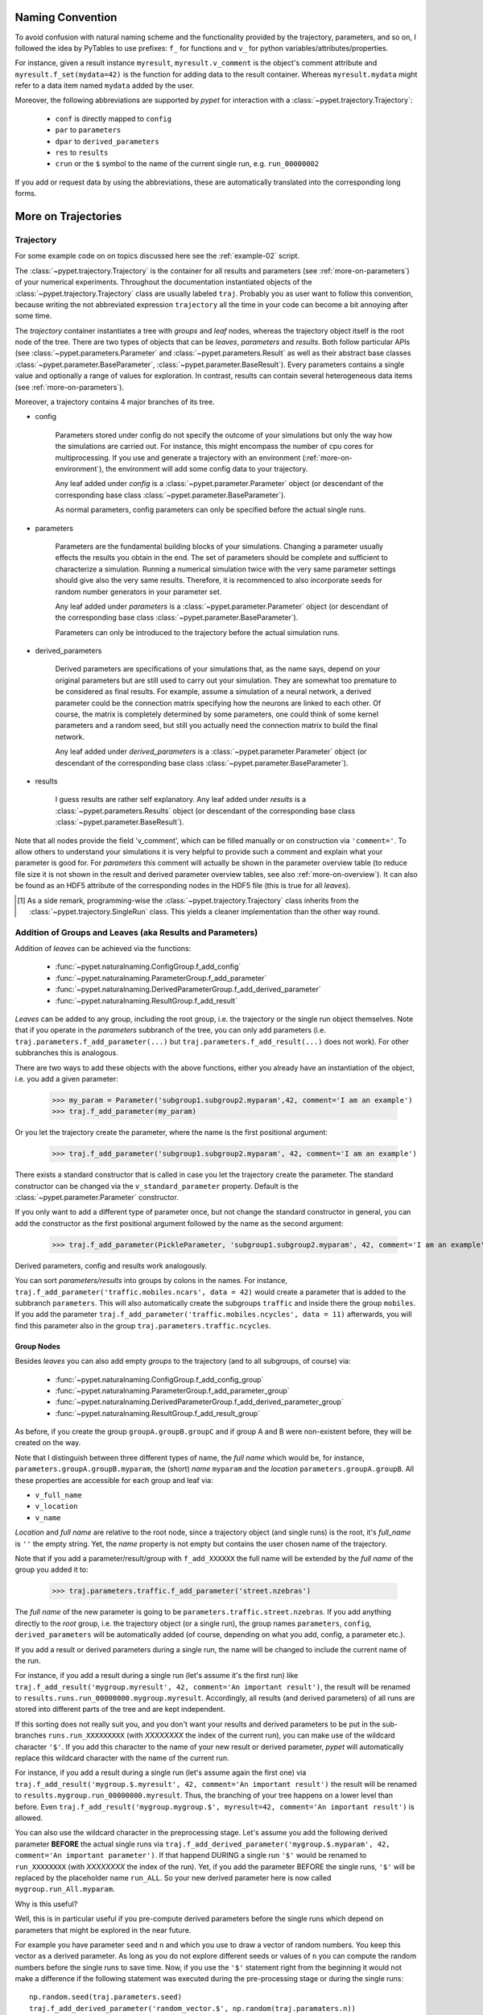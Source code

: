 
====================
Naming Convention
====================

To avoid confusion with natural naming scheme and the functionality provided by the trajectory,
parameters, and so on, I followed the idea by PyTables to use prefixes:
``f_`` for functions and ``v_`` for python variables/attributes/properties.

For instance, given a result instance ``myresult``, ``myresult.v_comment`` is the object's
comment attribute and
``myresult.f_set(mydata=42)`` is the function for adding data to the result container.
Whereas ``myresult.mydata`` might refer to a data item named ``mydata`` added by the user.

Moreover, the following abbreviations are supported by *pypet* for interaction with a
:class:`~pypet.trajectory.Trajectory`:

    * ``conf`` is directly mapped to ``config``
    * ``par`` to ``parameters``
    * ``dpar`` to ``derived_parameters``
    * ``res`` to ``results``
    * ``crun`` or the ``$`` symbol to the name of the
      current single run, e.g. ``run_00000002``

If you add or request data by using the abbreviations, these are automatically
translated into the corresponding long forms.


.. _more-on-trajectories:

======================================
More on Trajectories
======================================

------------------------------------
Trajectory
------------------------------------

For some example code on on topics discussed here
see the :ref:`example-02` script.

The :class:`~pypet.trajectory.Trajectory` is the container for all
results and parameters (see :ref:`more-on-parameters`) of your numerical experiments.
Throughout the documentation instantiated objects of the
:class:`~pypet.trajectory.Trajectory` class are usually labeled ``traj``.
Probably you as user want to follow this convention, because writing the not abbreviated expression
``trajectory`` all the time in your code can become a bit annoying after some time.

The *trajectory* container instantiates a tree with *groups* and *leaf* nodes, whereas
the trajectory object itself is the root node of the tree.
There are two types of objects that can be *leaves*, *parameters* and *results*.
Both follow particular APIs (see :class:`~pypet.parameters.Parameter` and
:class:`~pypet.parameters.Result` as well as their abstract base classes
:class:`~pypet.parameter.BaseParameter`, :class:`~pypet.parameter.BaseResult`).
Every parameters contains a single value and optionally a range of values for exploration.
In contrast, results can contain several heterogeneous data items
(see :ref:`more-on-parameters`).

Moreover, a trajectory contains 4 major branches of its tree.

* config

    Parameters stored under config do not specify the outcome of your simulations but
    only the way how the simulations are carried out. For instance, this might encompass
    the number of cpu cores for multiprocessing. If you use and generate a trajectory
    with an environment (:ref:`more-on-environment`), the environment will add some
    config data to your trajectory.

    Any leaf added under *config*
    is a :class:`~pypet.parameter.Parameter` object (or descendant of the corresponding
    base class :class:`~pypet.parameter.BaseParameter`).

    As normal parameters, config parameters can only be specified before the actual single runs.

* parameters

    Parameters are the fundamental building blocks of your simulations. Changing a parameter
    usually effects the results you obtain in the end. The set of parameters should be
    complete and sufficient to characterize a simulation. Running a numerical simulation
    twice with the very same parameter settings should give also the very same results.
    Therefore, it is recommenced to also incorporate seeds for random number generators in
    your parameter set.

    Any leaf added under *parameters*
    is a :class:`~pypet.parameter.Parameter` object (or descendant of the corresponding
    base class :class:`~pypet.parameter.BaseParameter`).

    Parameters can only be introduced to the trajectory before the actual simulation runs.

* derived_parameters

    Derived parameters are specifications of your simulations that, as the name says, depend
    on your original parameters but are still used to carry out your simulation.
    They are somewhat too premature to be considered as final results.
    For example, assume a simulation of a neural network,
    a derived parameter could be the connection matrix specifying how the neurons are linked
    to each other. Of course, the matrix is completely determined
    by some parameters, one could think of some kernel parameters and a random seed, but still
    you actually need the connection matrix to build the final network.

    Any leaf added under *derived_parameters*
    is a :class:`~pypet.parameter.Parameter` object (or descendant of the corresponding
    base class :class:`~pypet.parameter.BaseParameter`).

* results

    I guess results are rather self explanatory. Any leaf added under *results*
    is a :class:`~pypet.parameters.Results` object (or descendant of the corresponding
    base class :class:`~pypet.parameter.BaseResult`).

Note that all nodes provide the field 'v_comment', which can be filled manually or on
construction via ``'comment='``. To allow others to understand your simulations it is very
helpful to provide such a comment and explain what your parameter is good for. For *parameters*
this comment will actually be shown in the parameter overview table (to reduce file size
it is not shown in the result and derived parameter overview tables, see also
:ref:`more-on-overview`). It can also be found
as an HDF5 attribute of the corresponding nodes in the HDF5 file (this is true for all *leaves*).

.. [#]

    As a side remark, programming-wise the :class:`~pypet.trajectory.Trajectory` class
    inherits from the :class:`~pypet.trajectory.SingleRun` class. This yields a cleaner implementation
    than the other way round.

.. _more-on-adding:

-----------------------------------------------------------
Addition of Groups and Leaves (aka Results and Parameters)
-----------------------------------------------------------

Addition of *leaves* can be achieved via the functions:

    * :func:`~pypet.naturalnaming.ConfigGroup.f_add_config`

    * :func:`~pypet.naturalnaming.ParameterGroup.f_add_parameter`

    * :func:`~pypet.naturalnaming.DerivedParameterGroup.f_add_derived_parameter`

    * :func:`~pypet.naturalnaming.ResultGroup.f_add_result`

*Leaves* can be added to any group, including the root group, i.e. the trajectory or the single
run object themselves. Note that if you operate in the *parameters* subbranch of the tree,
you can only add parameters (i.e. ``traj.parameters.f_add_parameter(...)`` but
``traj.parameters.f_add_result(...)`` does not work). For other subbranches
this is analogous.

There are two ways to add these objects with the above functions,
either you already have an instantiation of the object, i.e. you add a given parameter:

    >>> my_param = Parameter('subgroup1.subgroup2.myparam',42, comment='I am an example')
    >>> traj.f_add_parameter(my_param)

Or you let the trajectory create the parameter, where the name is the first positional argument:

    >>> traj.f_add_parameter('subgroup1.subgroup2.myparam', 42, comment='I am an example')

There exists a standard constructor that is called in case you let the trajectory create the
parameter. The standard constructor can be changed via the ``v_standard_parameter`` property.
Default is the :class:`~pypet.parameter.Parameter` constructor.

If you only want to add a different type of parameter once, but not change the standard
constructor in general, you can add the constructor as
the first positional argument followed by the name as the second argument:

    >>> traj.f_add_parameter(PickleParameter, 'subgroup1.subgroup2.myparam', 42, comment='I am an example')

Derived parameters, config and results work analogously.

You can sort *parameters/results* into groups by colons in the names.
For instance, ``traj.f_add_parameter('traffic.mobiles.ncars', data = 42)`` would create a parameter
that is added to the subbranch ``parameters``. This will also automatically create
the subgroups ``traffic`` and inside there the group ``mobiles``.
If you add the parameter ``traj.f_add_parameter('traffic.mobiles.ncycles', data = 11)`` afterwards,
you will find this parameter also in the group ``traj.parameters.traffic.ncycles``.


^^^^^^^^^^^^^^^^^
Group Nodes
^^^^^^^^^^^^^^^^^


Besides *leaves* you can also add empty *groups* to the trajectory
(and to all subgroups, of course) via:

    * :func:`~pypet.naturalnaming.ConfigGroup.f_add_config_group`

    * :func:`~pypet.naturalnaming.ParameterGroup.f_add_parameter_group`

    * :func:`~pypet.naturalnaming.DerivedParameterGroup.f_add_derived_parameter_group`

    * :func:`~pypet.naturalnaming.ResultGroup.f_add_result_group`

As before, if you create the group ``groupA.groupB.groupC`` and
if group A and B were non-existent before, they will be created on the way.

Note that I distinguish between three different types of name, the *full name* which would be,
for instance, ``parameters.groupA.groupB.myparam``, the (short) *name* ``myparam`` and the
*location* ``parameters.groupA.groupB``. All these properties are accessible for each group and
leaf via:

* ``v_full_name``

* ``v_location``

* ``v_name``

*Location* and *full name* are relative to the root node, since a trajectory object
(and single runs) is the root,
it's *full_name* is ``''`` the empty string. Yet, the *name* property is not empty
but contains the user chosen name of the trajectory.

Note that if you add a parameter/result/group with ``f_add_XXXXXX``
the full name will be extended by the *full name* of the group you added it to:

    >>> traj.parameters.traffic.f_add_parameter('street.nzebras')

The *full name* of the new parameter is going to be ``parameters.traffic.street.nzebras``.
If you add anything directly to the *root* group, i.e. the trajectory object (or a single run),
the group names ``parameters``, ``config``, ``derived_parameters`` will be automatically added (of course,
depending on what you add, config, a parameter etc.).

If you add a result or derived parameters during a single run, the name will be changed to
include the current name of the run.

For instance, if you add a result during a single run (let's assume it's the first run) like
``traj.f_add_result('mygroup.myresult', 42, comment='An important result')``,
the result will be renamed to ``results.runs.run_00000000.mygroup.myresult``.
Accordingly, all results (and derived parameters) of all runs are stored into different
parts of the tree and are kept independent.

If this sorting does not really suit you, and you don't want your results and derived
parameters to be put in the sub-branches ``runs.run_XXXXXXXXX`` (with `XXXXXXXX` the index of the
current run), you can make use of the wildcard character ``'$'``.
If you add this character to the name of your new result or derived parameter, *pypet*
will automatically replace this wildcard character with the name of the current run.

For instance, if you add a result during a single run (let's assume again the first one)
via ``traj.f_add_result('mygroup.$.myresult', 42, comment='An important result')``
the result will be renamed to ``results.mygroup.run_00000000.myresult``.
Thus, the branching of your tree happens on a lower level than before.
Even ``traj.f_add_result('mygroup.mygroup.$', myresult=42, comment='An important result')``
is allowed.

You can also use the wildcard character in the preprocessing stage. Let's assume you add
the following derived parameter **BEFORE** the actual single runs via
``traj.f_add_derived_parameter('mygroup.$.myparam', 42, comment='An important parameter')``.
If that happend DURING a single run ``'$'`` would be renamed to ``run_XXXXXXXX`` (with `XXXXXXXX`
the index of the run). Yet, if you add the parameter BEFORE the single runs,
``'$'`` will be replaced by the placeholder name ``run_ALL``.
So your new derived parameter here is now called ``mygroup.run_All.myparam``.

Why is this useful?

Well, this is in particular useful if you pre-compute derived parameters before the single
runs which depend on parameters that might be explored in the near future.

For example you have parameter ``seed`` and ``n`` and which you use to draw a vector of random numbers.
You keep this vector as a derived parameter. As long as you do not explore different
seeds or values of ``n`` you can compute the random numbers before the single runs
to save time. Now, if you use the ``'$'`` statement right from the beginning it would not make
a difference if the following statement was executed during the pre-processing stage
or during the single runs:

::

    np.random.seed(traj.parameters.seed)
    traj.f_add_derived_parameter('random_vector.$', np.random(traj.paramaters.n))

Accordingly, you have to write less code and post-processing and data analysis can become
much easier.


^^^^^^^^^^^^^^^^^^^^^^^^^^^^^^^^
Generic Addition
^^^^^^^^^^^^^^^^^^^^^^^^^^^^^^^^

You do not have to stick to the given trajectory structure with its four subtrees:
``config``, ``parameters``, ``derived_parameters``, ``results``. If you just want to use a trajectory
as a simple tree container and store groups and leaves wherever you like, you can use the
generic functions :func:`~pypet.naturalnaming.NNGroupNode.f_add_group` and
:func:`~pypet.naturalnaming.NNGroupNode.f_add_leaf`. Note however, that the four subtrees are
reserved. Thus, if you add anything below one of the four, the corresponding
speciality functions from above are called instead of the generic ones.

Note however, if you add any items during a single run, which are not located below
a group called ``run_XXXXXXXX`` (where *run_XXXXXXXXX* is
the name of your current run) these items
are not automatically stored and you need to store them manually before the end of the run
via :func:`~pypet.trajectory.SingleRun.f_store_items`.


^^^^^^^^^^^^^^^^^^^^^^^^
More Ways to Add Data
^^^^^^^^^^^^^^^^^^^^^^^^

Moreover, for each of the adding functions
there exists a shorter abbreviation that spares you typing:

    * :func:`~pypet.naturalnaming.ConfigGroup.f_aconf`

    * :func:`~pypet.naturalnaming.ParameterGroup.f_apar`

    * :func:`~pypet.naturalnaming.DerivedParameterGroup.f_adpar`

    * :func:`~pypet.naturalnaming.ResultGroup.f_ares`

Besides these functions, *pypet* gives you the possibility to add new leaves via generic
attribute setting.

For example, you could also add a parameter (or result) as follows:

    >>> traj.parameters.myparam = Parameter('myparam', 42, comment='I am a useful comment!')

Which creates a novel parameter `myparam` under ``traj.parameters``.
It is important how you choose the name of your parameter or result.
If the names match (``.myparam`` and ``'myparam'``) as above,
or if your parameter has the empty string as a name
(``traj.parameters.myparam = Parameter('', 42)``), the parameter will be added
and named as the generic attribute, here ``myparam``.
However, if the names disagree or if the parameter or result name contains groups,
the generic attribute will become also a group node.
For instance,

    >>> traj.parameters.mygroup = Parameter('myparam', 42)

creates a new parameter at ``traj.parameters.mygroup.myparam`` and ``mygroup`` is a new
group node, respectively.
Likewise

    >>> traj.parameters.mygroup = Parameter('mysubgroup.myparam', 42)

adds a new parameter at ``traj.parameters.mygroup.mysubgroup.myparam``.

Finally, there`s an even simpler way to add a parameter or result:

    >>> traj.parameters.myparam = 42, 'I am a useful comment'

Accordingly, this is internally translated into

    >>> traj.parameters.f_add_leaf('myparam', 42, comment='I am a useful comment')

This only works in case of using the assignment operator ``=`` in combination with
a tuple of exactly length 2 and the second entry of the tuple being
a comment string. Thus, if you try to add a new parameter or result this way
you have to provide a (useful) comment explaining what your data is about.
And don't you dare simply writing the empty string ``''``!

For instance, the following does not work in terms of creating a new parameter:

    >>> traj.parameters.anotherparam = 42

Instead, this will search for the leaf ``anotherparam`` in the trajectory tree and
try to change it's value to ``42``. If it doesn't find the parameter, *pypet*
throws an ``AttributeError``. In contrast, ``traj.paramerer.myparam = 42, 'Comment'`` may also
throw an ``AtributeError`` but in the opposite case if ``myparam`` already exists in your tree.

The different ways of adding data are also explained in example :ref:`example-15`.


.. _more-on-access:

---------------------------------
Accessing Data in the Trajectory
---------------------------------

To access data that you have put into your trajectory you can use

*   :func:`~pypet.trajectory.Trajectory.f_get` method. You might want to take a look at the function
    definition to check out the other arguments you can pass to
    ``f_get``. ``f_get`` not only works for the trajectory object,
    but for any group node in your tree.

*   Use natural naming dot notation like  ``traj.nzebras``.
    This natural naming scheme supports some special features see below.

*   Use the square brackets - as you do with dictionaries - like ``traj['nzebras']`` which is
    similar to calling ``traj.nzebras``.


^^^^^^^^^^^^^^^
Natural Naming
^^^^^^^^^^^^^^^

As said before *trajectories* instantiate trees and the tree can be browsed via natural naming.

For instance, if you add a parameter via ``traj.f_add_parameter('traffic.street.nzebras', data=4)``,
you can access it via

    >>> traj.parameters.street.nzebras
    4

Here comes also the concept of *fast access*. Instead of the parameter object you directly
access the *data* value 4.
Whether or not you want fast access is determined by the value of ``v_fast_access``
(default is True):

    >>> traj.v_fast_access = False
    >>> traj.parameters.street.nzebras
    <Parameter object>

Note that fast access works for parameter objects (i.e. for everything you store under *parameters*,
*derived_parameters*, and *config*) that are non empty. If you say for instance ``traj.x`` and ``x``
is an empty parameter, you will get in return the parameter object. Fast access works
in one particular case also for results, and that is, if the result contains exactly one item
with the name of the result.
For instance if you add the result ``traj.f_add_result('z',42)``, you can fast access it, since
the first positional argument is mapped to the name 'z' (See also :ref:`more-on-results`).
If it is empty or contains more than one item you will always get in return the result object.

    >>> traj.f_add_result('z', 42)
    >>> traj.z
    42
    >>> traj.f_add_result('k', kay=42)
    >>> traj.k
    <Result object>
    >>> traj.k.kay
    42
    >>> traj.f_add_result('two_data_values', 11, 12.0)
    >>> traj.two_data_values
    <Result object>
    >>> traj.two_data_values[0]
    11



^^^^^^^^^^^^^^^^^
Shortcuts
^^^^^^^^^^^^^^^^^

As a user you are encouraged to nicely group and structure your results as fine grain as
possible. Yet, you might think that you will inevitably have to type a
lot of names and colons to access your values and always state the *full name* of an item.
This is, however, not true. There are two ways to work around that.
First, you can request the group above the parameters, and then access the variables one by one:

    >>> mobiles = traj.parameters.traffic.mobiles
    >>> mobiles.ncars
    42
    >>> mobiles.ncycles
    11

Or you can make use of shortcuts. If you leave out intermediate groups in your natural naming
request, a breadth first search is applied to find the corresponding group/leaf.

    >>> traj.mobiles
    42
    >>> traj.traffic.mobiles
    42
    >>> traj.parameters.ncycles
    11

Search is established with very fast look up and usually needs much less then :math:`O(N)`
[most often :math:`O(1)` or :math:`O(d)`, where :math:`d` is the depth of the tree
and `N` the total number of nodes, i.e. *groups* + *leaves*].

However, sometimes your shortcuts are not unique and you might find several solutions for
your natural naming search in the tree. *pypet* will return the first item it finds via breadth
first search within the tree. If there are several items with the same name but in different
depths within the tree, the one with the lowest depth is returned. For performance reasons
*pypet* actually stops the search if an item was found and there is no other item within the tree
with the same name and same depth. If there happen to be
two or more items with the same name and with the same depth in the tree, *pypet* will
raise a ``NotUniqueNodeError`` since *pypet* cannot know which of the two items you want.


The method that performs the natural naming search in the tree can be called directly, it is
:func:`~pypet.naturalnaming.NNGroupNode.f_get`.

    >>> traj.parameters.f_get('mobiles.ncars')
    <Parameter object ncars>
    >>> traj.parameters.f_get('mobiles.ncars', fast_access=True)
    42

If you don't want to allow this shortcutting through the tree use ``f_get(target, shortcuts=False)``
or set the trajectory attribute ``v_shortcuts=False`` to forbid the shortcuts for natural naming
and *getitem* access.

There also exist nice naming shortcuts for already present groups (these are always active and
cannot be switched off):

* `par`  is mapped to `parameters`, i.e. ``traj.parameters`` is the same group as ``traj.par``

* `dpar` is mapped to `derived_parameters`

* `res` is mapped to `results`

* `conf` is mapped to `config`

* `crun` is mapped to the name of the current
  run (for example `run_00000002`)

* `r_X` and `run_X` are mapped to the corresponding run name, e.g. `r_3` is
  mapped to `run_00000003`


For instance, ``traj.par.traffic.street.nzebras`` is equivalent to
``traj.parameters.traffic.street.nzebras``.

-----------
Links
-----------

Although each node in the trajectory tree is identified by a unique *full name*, there
can potentially many paths to a particular node established via links.

One can add a link to every group node simply via :func:`~pypet.naturalnaming.NNGroupNode.f_add_link`.

For instance:

    >>> traj.parameters.f_add_link('mylink', traj.f_get('x'))


Thus, ``traj.mylink`` now points to the same object as ``traj.x``.

Links can also be created via generic attribute setting:

    >>> traj.mylink2 = traj.f_get('x')

See also example :ref:`example-14`.


.. _parameter-exploration:

----------------------------------
Parameter Exploration
----------------------------------

Exploration can be prepared with the function :func:`~pypet.trajectory.Trajectory.f_explore`.
This function takes a dictionary with parameter names
(not necessarily the full names, they are searched) as keys and iterables specifying
how the parameter changes for each run as the values. Note that all iterables
need to be of the same length. For example:

>>> traj.f_explore({'ncars':[42,44,45,46], 'ncycles' :[1,4,6,6]})

This would create a trajectory of length 4 and explore the four parameter space points
:math:`(42,1),(44,4),(45,6),(46,6)`. If you want to explore the cartesian product of
parameter ranges, you can take a look
at the :func:`~pypet.utils.explore.cartesian_product` function.

You can extend or expand an already explored trajectory to explore the parameter space further with
the function :func:`~pypet.trajectory.Trajectory.f_expand`.


^^^^^^^^^^^^^^^^^^^^^^^
Using Numpy Iterables
^^^^^^^^^^^^^^^^^^^^^^^

Note since parameters are very conservative regarding the data they accept
(see :ref:`type_conservation`), you sometimes won't be able to use Numpy arrays for exploration
as iterables.

For instance, the following code snippet won't work:

::

    import numpy a np
    from pypet.trajectory import Trajectory
    traj = Trajectory()
    traj.f_add_parameter('my_float_parameter', 42.4, comment='My value is a standard python float')

    traj.f_explore( { 'my_float_parameter': np.arange(42.0, 44.876, 0.23) } )


This will result in a ``TypeError`` because your exploration iterable ``np.arange(42.0, 44.876, 0.23)``
contains ``numpy.float64`` values whereas you parameter is supposed to use standard python floats.

Yet, you can use numpy's ``tolist()`` function to overcome this problem:

::

    traj.f_explore( { 'my_float_parameter': np.arange(42.0, 44.876, 0.23).tolist() } )


Or you could specify your parameter directly as a numpy float:

::

    traj.f_add_parameter('my_float_parameter', np.float64(42.4),
                           comment='My value is a numpy 64 bit float')


.. _more-on-presetting:

----------------------------------
Presetting of Parameters
----------------------------------

I suggest that before you calculate any results or derived parameters,
you should define all parameters used during your simulations.
Usually you could do this by parsing a config file,
or simply by executing some sort of a config file in python that
simply adds the parameters to your trajectory
(see also :ref:`tutorial`).

If you have some complex simulations where you might use only parts of your parameters or
you want to exclude a set of parameters and include some others, you can make use
of the **presetting** of parameters (see :func:`pypet.trajectory.f_preset_parameter`).
This allows you to add control flow on the setting or parameters. Let's consider an example:

.. code-block:: python

    traj.f_add_parameter('traffic.mobiles.add_cars',True , comment='Whether to add some cars or '
                                                            'bicycles in the traffic simulation')
    if traj.add_cars:
        traj.f_add_parameter('traffic.mobiles.ncars', 42, comment='Number of cars in Rome')
    else:
        traj.f_add_parameter('traffic.mobiles.ncycles', 13, comment'Number of bikes, in case '
                                                                    'there are no cars')


There you have some control flow. If the variable ``add_cars`` is True, you will add
42 cars otherwise 13 bikes. Yet, by your definition one line before ``add_cars`` will always be ``True``.
To switch between the use cases you can rely on **presetting**
of parameters. If you have the following statement somewhere before in your main function,
you can make the trajectory change the value of ``add_cars`` right after the parameter was
added:

.. code-block:: python

    traj.f_preset_parameter('traffic.mobiles.add_cars', False)


So when it comes to the execution of the first line in example above, i.e.
``traj.f_add_parameter('traffic.mobiles.add_cars', True , comment='Whether to add some cars or bicycles in the traffic simulation')``

The parameter will be added with the default value ``add_cars=True`` but immediately afterwards
the :func:`pypet.parameter.Parameter.f_set` function will be called with the value
``False``. Accordingly, ``if traj.add_cars:`` will evaluate to ``False`` and the bicycles will be added.

Note that in order to preset a parameter you need to state its full name (except the prefix
*parameters*) and you cannot shortcut through the tree. Don't worry about typos, before the running
of your simulations it will be checked if all parameters marked for presetting were reached,
if not a :class:`~pypet.pypetexceptions.PresettingError` will be thrown.


.. _more-on-storing:

---------------------------------
Storing
---------------------------------

Storage of the trajectory container and all it's content is not carried out by the
trajectory itself but by a service. The service is known to the trajectory and can be
changed via the ``v_storage_service`` property. The standard storage service (and the only one
so far, you don't bother write an SQL one? :-) is the
:class:`~pypet.storageserivce.HDF5StorageService`.
As a side remark, if you create a trajectory on your own (for loading)
with the :class:`~pypet.trajectory.Trajectory` class
constructor and you pass it a ``filename``, the trajectory will create an
:class:`~pypet.storageserivce.HDF5StorageService` operating on that file for you.

You don't have to interact with the service directly, storage can be initiated by several methods
of the trajectory and it's groups and subbranches (they format and hand over the request to the
service).


The most straightforward way to store everything is to say:

    >>> traj.f_store()

and that's it. In fact, if you use the trajectory in combination with the environment (see
:ref:`more-on-environment`) you
do not need to do this call by yourself at all, this is done by the environment.

If you store a trajectory to disk it's tree structure is also found in the structure of
the HDF5 file!
In addition, there will be some overview tables summarizing what you stored into the HDF5 file.
They can be found under the top-group `overview`, the different tables are listed in the
:ref:`more-on-overview` section.
By the way, you can switch the creation of these tables off passing the appropriate arguments to the
:class:`~pypet.environment.Environment` constructor to reduce the size of the final HDF5 file.

There are three different storage modes that can be chosen for ``f_store`` as well as the other
storage methods (see below).

* :const:`pypet.pypetconstants.STORE_NOTHING`: (0)

    Nothing is stored.

* :const:`pypet.pypetconstants.STORE_DATA_SKIPPING`: (1)

    A speedy version of the choice below. Data of nodes that have not been stored before
    are written to disk. Thus, skips all nodes (groups and leaves) that have been stored before,
    even if they contain new data that has not been stored before.

* :const:`pypet.pypetconstants.STORE_DATA`: (2)

    Stores data of groups and leaves to disk. Note that individual data already
    found on disk is not overwritten. If leaves or groups contain new data that is not
    found on disk, the new data is added. Here addition only means
    creation of new data items like tables and arrays, but data is **not** appended
    to existing data arrays or tables.

* :const:`pypet.pypetconstants.OVERWRITE_DATA`: (3)

    Stores data of groups and leaves to disk. All data on disk is overwritten with
    data found in RAM. Be aware that this may yield fragmented HDF5 files. Therefore,
    use with care. Overwriting data is not recommended as explained below.


Although you can delete or overwrite data you should try to stick to this general scheme:
*whatever is stored to disk is the ground truth and therefore should not be changed*.

Why being so strict? Well, first of all, if you do
simulations, they are like numerical *scientific experiments*, so you run them, collect your
data and keep these results.
There is usually no need to modify the first raw data after collecting it.
You may analyse it and create novel results from the raw data, but you usually should have
no incentive to modify your original raw data.
Second of all, HDF5 is bad for modifying data which usually leads
to fragmented HDF5 files and does not free memory on your hard drive. So there are already
constraints by the file system used (but trust me this is minor compared to the awesome
advantages of using HDF5, and as I said, why the heck do you wanna change your results, anyway?).


^^^^^^^^^^^^^^^^^^^^^^^^^^^
Storing data individually
^^^^^^^^^^^^^^^^^^^^^^^^^^^

More interesting is the approach to store individual items.
Assume you computed a result that is extremely large. So you want to store it to disk,
than free the result and forget about it for the rest of your simulation:

    >>> large_result = traj.results.large_result
    >>> traj.f_store_item(large_result)
    >>> large_result.f_empty()

Note that in order to allow storage of single items, you need to have stored the trajectory at
least once. If you operate during a single run, this has been done before, if not,
simply call ``traj.f_store()`` once before. If you do not want to store anything but initialise
the storage, you can pass the argument ``only_init=True``, i.e. ``traj.f_store(only_init=True)``.

Moreover, if you call ``f_empty()`` on a large result, only the reference to the giant data block within
the result is deleted. So in order to make the python garbage collector free the memory, you must
ensure that you do not have any external reference of your own in your code to the giant data.

To avoid re-opening an closing of the HDF5 file over and over again there is also the
possibility to store a list of items via :func:`~pypet.trajectory.SingleRun.f_store_items`
or whole subtrees via :func:`~pypet.naturalnaming.NNGroupNode.f_store_child` or
:func:`~pypet.naturalnaming.NNGroupNode.f_store`.


.. _more-on-loading:

------------------------------------
Loading
------------------------------------

Sometimes you start your session not running an experiment, but loading an old trajectory.
The first step in order to do that is to create a new empty trajectory - in case
you have stored stuff into an HDF5 file, you can pass a ``filename`` to the
:class:`~pypet.trajectory.Trajectory` constructor - and call
:func:`~pypet.trajectory.Trajectory.f_load` on it. You can also directly pass
the `filename` to :func:`~pypet.trajectory.Trajectory.f_load` if you want to.

Give it a ``name`` or an ``index`` of the trajectory
you want to select within the HDF5 file.
For the index you can also count backwards, so
``-1`` would yield the last or newest trajectory in an HDF5 file.
If you don't specify any of the two, the name of the current trajectory object is taken.

There are two load modes depending on the argument ``as_new``

* ``as_new=True``

    You load an old trajectory into your current one, and only load everything stored under
    *parameters* in order to rerun an old experiment. You could hand this loaded
    trajectory over to an :class:`~pypet.environment.Environment`
    and carry out another the simulation again.

* ``as_new=False``

    You want to load and old trajectory and analyse results you have obtained. The current name
    of your newly created trajectory will be changed to the name of the loaded one.

If you choose the latter load mode, you can specify how the individual subtrees *config*,*parameters*,
*derived_parameters*, and *results* are loaded:

* :const:`pypet.pypetconstants.LOAD_NOTHING`: (0)

    Nothing is loaded.

* :const:`pypet.pypetconstants.LOAD_SKELETON`: (1)

    The skeleton is loaded including annotations (See :ref:`more-on-annotations`).
    This means that only empty
    *parameter* and *result* objects will
    be created  and you can manually load the data into them afterwards.
    Note that :class:`pypet.annotations.Annotations` do not count as data and they will be loaded
    because they are assumed to be small.

* :const:`pypet.pypetconstants.LOAD_DATA`: (2)

    The whole data is loaded. Note in case you have non-empty leaves already in RAM,
    these are left untouched.

* :const:`pypet.pypetconstants.OVERWRITE_DATA`: (3)

    As before, but non-empty nodes are emptied and reloaded.


Compared to manual storage, you can also load single items manually via
:func:`~pypet.trajectory.SingleRun.f_load_item`. If you load a large result with many entries
you might consider loading only parts of it (see :func:`~pypet.trajectory.SinleRun.f_load_items`)
Note in order to load a parameter, result or group, with
:func:`~pypet.trajectory.SingleRun.f_load_item` it must exist in the current trajectory in RAM,
if it does not you can always bring your skeleton of your trajectory tree up to date
with :func:`~pypet.trajectory.Trajectory.f_update_skeleton`. This will load all items stored
to disk and create empty instances. After a simulation is completed, you need to call this function
to get the whole trajectory tree containing all new results and derived parameters.

And last but not least there is also :func:`~pypet.naturalnaming.NNGroupNode.f_load_child`
in order to load whole subtrees.


^^^^^^^^^^^^^^^^^^^^
Automatic Loading
^^^^^^^^^^^^^^^^^^^^

The trajectory supports the nice feature to automatically loading data while you access it.
Set ``traj.v_auto_load=True`` and you don't have to care about loading at all during data analysis.

Enabling automatic loading will make *pypet* do two things. If you try to access group nodes
or leaf nodes that are currently not in your trajectory on RAM but stored to disk, it will
load these with data. Note that in order to automatically load data you cannot use shortcuts!
Secondly, if your trajectory comes across an empty leaf node, it will load the data from disk
(here shortcuts work again, since only data and not the skeleton has to be loaded).

For instance:

::

    # Create the trajectory independent of the environment
    traj = Trajectory(filename='./myfile.hdf5')

    # We add a result
    traj.f_add_result('mygropA.mygroupB.myresult', 42, comment='The answer')

    # Now we store our trajectory
    traj.f_store()

    # We remove all results
    traj.f_remove_child('results', recursive=True)

    # We turn auto loading on
    traj.v_auto_loading = True

    # Now we can happily recall the result, since it is loaded while we access it.
    # Stating `results` here is important. We removed the results node above, so
    # we have to explicitly name it here to reload it, too. There are no shortcuts allowed
    # for nodes that have to be loaded on the fly and that did not exist in memory before.
    answer= traj.results.mygroupA,mygroupB.myresult
    # And answer will be 42


    # Ok next example, now we only remove the data. Since everything is loaded we can shortcut
    # through the tree.
    traj.f_get('myresult').f_empty()
    # Btw we have to use `f_get` here to get the result itself and not the data `42` via fast
    # access

    # If we now access `myresult` again through the trajectory, it will be automatically loaded.
    # Since the result itself is still in RAM but empty, we can shortcut through the tree:
    answer = traj.myresult
    # And again the answer will be 42



^^^^^^^^^^^^^^^^^^^^^^^^^^^^^^^^^^^^^^^^^^^^^
Logging and Git Commits during Data Analysis
^^^^^^^^^^^^^^^^^^^^^^^^^^^^^^^^^^^^^^^^^^^^^

Automated logging and git commits are often very handy features. Probably you do not want
to miss these while you do your data analysis. To enable these in case you simply want to
load an old trajectory for data analysis without doing any more single runs, you can
again use an :class:`~pypet.environment.Environment`.


First, load the trajectory with :func:`~pypet.trajectory.Trajectory.f_load`,
and pass the loaded trajectory to a new environment. Accordingly the environment will trigger a
git commit (in case you have specified a path to your repository root) and enable logging.
You can additionally pass the argument ``do_single_runs=False`` to your environment if you only
load your trajectory for data analysis. Accordingly, no config information like
whether you want to use multiprocessing or resume a broken experiment is added to
your trajectory. For example:

::

    # Create the trajectory independent of the environment
    traj = Trajectory(filename='./myfile.hdf5',
                      dynamic_imports=[BrianParameter,
                                                    BrianMonitorResult,
                                                    BrianResult])

    # Load the first trajectory in the file
    traj.f_load(index=0, load_parameters=2,
                load_derived_parameters=2, load_results=1,
                load_other_data=1)

    # Just pass the trajectory as the first argument to a new environment.
    # You can pass the usual arguments for logging and git integration.
    env = Environment(traj
                      log_folder='./logs/',
                      git_repository='../gitroot/',
                      do_single_runs=False)

    # Here comes your data analysis...


-------------------------------------
Removal of items
-------------------------------------

If you only want to remove items from RAM (after storing them to disk),
you can get rid of whole subbranches via :func:`~pypet.naturalnaming.f_remove_child`.

But usually it is enough to simply free the data and keep empty results by using
the :func:`f_empty()` function of a result or parameter. This will leave the actual skeleton
of the trajectory untouched.

Although I made it pretty clear that in general what is stored to disk should be set in stone,
there are a functions to delete items not only from RAM but also from disk:
:func:`~pypet.trajectory.f_delete_item` and :func:`~pypet.trajectory.f_delete_items`.
Note that you cannot delete explored parameters.


.. _more-on-merging:

------------------------------------
Merging and Backup
------------------------------------

You can backup a trajectory with the function :func:`pypet.trajectory.Trajectory.f_backup`.

If you have two trajectories that live in the same space you can merge them into one
via :func:`pypet.trajectory.Trajectory.f_merge`.
There are a variety of options how to merge them. You can even discard parameter space points
that are equal in both trajectories. You can simply add more trials to a given trajectory
if both contain a *trial parameter*. This is an integer parameter that simply runs from
0 to N1-1 and 0 to N2-1 with N1 trials in your current and N2 trials in the other
trajectory, respectively. After merging the trial parameter in your
merged trajectory runs from 0 to N1+N2-1.

Also checkout the example in :ref:`example-03`.


.. _more-on-single-runs:

-------------------------------------
Single Runs
-------------------------------------

A single run of your simulation function identified by it's index and position in your trajectory,
you can access this via ``v_idx`` of your trajectory.
As a proper informatics nerd, if you have N runs, than your first run's index is 0
and the last is indexed as N-1! Also each run has a name ``run_XXXXXXXX`` where `XXXXXXXX` is the
index of the run with some leading zeros, like ``run_00000007``. You can access the name
via the ``v_crun`` property.

During the execution of individual runs the functionality of your trajectory is reduced:

    * You can no longer add *config* and *parameters*

    * You can usually not access the full exploration range of parameters but only the current
        value that corresponds to the index of the run.

    * Some functions like :func:`~pypet.trajectory.Trajectory.f_explore` are not supported.

Conceptually one should regard all single runs to be *independent*. As a consequence,
you should **NOT** load data during a particular run that was computed by a previous one.
You should **NOT** make a run manipulate data in the trajectory that was not added during the
particular single run. This is **very important**!
When it comes to multiprocessing, manipulating data
put into the trajectory before the single runs is even more useless. Because the trajectory is
either pickled or the whole memory space of the trajectory is forked by the OS, changing stuff
within the trajectory will not be noticed by any other process or even the main script!


========================================================
Interaction with Trajectories after an Experiment
========================================================

-------------------------------------------
Iterating over Loaded Data in a Trajectory
-------------------------------------------

The trajectory offers a way to iteratively look into the data you have obtained from several runs.
Assume you have computed the value `z` with `z=traj.x*traj.x` and added `z` to the trajectory/single run
in each run via ``traj.f_add_result('z', z)``. Accordingly, you can find a couple of
``traj.results.runs.run_XXXXXXXX.z`` in your trajectory (where `XXXXXXXX` is the index
of a particular run like `00000003`). To access these one after the other it
is quite tedious to write ``run_XXXXXXXX`` each time.

There is a way to tell the trajectory
to only consider the subbranches that are associated with a single run and blind out everything else.
You can use the function :func:`~pypet.trajectory.Trajectory.f_set_crun` to make the
trajectory only consider a particular run (it accepts run indices as well as names).
Alternatively you can set the run idx via changing
``v_idx`` of your trajectory object.

In order to set everything back to normal call :func:`~pypet.trajectory.Trajectory.f_restore_default`
or set ``v_idx`` to ``-1``.

For example, consider your trajectory contains the parameters `x` and `y` and both have been
explored with :math:`x \in \{1.0,2.0,3.0,4.0\}` and :math:`y \in \{3.0,3.0,4.0,4.0\}` and
their product is stored as `z`. The following
code snippet will iterate over all four runs and print the result of each run:

.. code-block:: python

    for run_name in traj.f_get_run_names():
        traj.f_as_run(run_name)
        x=traj.x
        y=traj.y
        z=traj.z
        print '%s: x=%f, y=%f, z=%f' % (run_name,x,y,z)

    # Don't forget to reset your trajectory to the default settings, to release its belief to
    # be the last run:
    traj.f_restore_default()


This will print the following statement:

    run_00000000: x=1.000000, y=3.000000, z=3.000000

    run_00000001: x=2.000000, y=3.000000, z=6.000000

    run_00000002: x=3.000000, y=4.000000, z=12.000000

    run_00000003: x=4.000000, y=4.000000, z=16.000000

To see this in action you might want to check out :ref:`example-03`.


.. _more-on-find-idx:

-----------------------------------------------------------
Looking for Subsets of Parameter Combinations (f_find_idx)
-----------------------------------------------------------

Let's say you already explored the parameter space and gathered some results.
The next step would be to post-process and analyse the results. Yet, you are not
interested in all results at the moment but only for subsets where the parameters
have certain values. You can find the corresponding run indices with the
:func:`~pypet.Trajectory.f_find_idx` function.

In order to filter for particular settings you need a *lambda* filter function
and a list specifying the names of the parameters that you want to filter.
You don't know what *lambda* functions are? You might wanna read about it in
`Dive Into Python`_.

For instance, let's assume we explored the parameters `'x'` and `'y'` and the cartesian product
of :math:`x \in \{1,2,3,4\}` and :math:`y \in \{6,7,8\}`. We want to know the run indices for
``x==2`` or ``y==8``. First we need to formulate a lambda filter function:

    >>>my_filter_function = lambda x,y: x==2 or y==8

Next we can ask the trajectory to return an iterator over all run indices that fulfil the
above named condition:

    >>> idx_iterator = traj.f_find_idx(['parameters.x', 'parameters.y'],my_filter_function)

Note the list ``['parameters.x', 'parameters.y']`` to tell the trajectory which parameters are
associated with the variables in the lambda function. Make sure they are in the same order as
in your lambda function.

Now if we print the indexes found by the lambda filter, we get:

    >>> print [idx for idx in idx_iterator]
    [1, 5, 8, 9, 10, 11]

To see this in action check out :ref:`example-08`.

.. _Dive Into Python: http://www.diveintopython.net/power_of_introspection/lambda_functions.html


.. _more-on-annotations:

==============
Annotations
==============

:class:`~pypet.annotations.Annotations` are a small extra feature. Every group node
(including your trajectory, but not single runs) and every leaf has a property called
``v_annotations``. These are other container objects (accessible via natural naming of course),
where you can put whatever you want! So you can mark your items in a specific way
beyond simple comments:

    >>> ncars_obj = traj.f_get('ncars')
    >>> ncars_obj.v_annotations.my_special_annotation = ['peter','paul','mary']
    >>> print ncars_obj.v_annotations.my_special_annotation
    ['peter','paul','mary']

So here you added a list of strings as an annotation called `my_special_annotation`.
These annotations map one to one to the attributes_ of your HDF5 nodes in your final hdf5 file.
The high flexibility of annotating your items comes with the downside that storage and retrieval
of annotations from the HDF5 file is very slow.
Hence, only use short and small annotations.
Consider annotations as a neat additional feature, but I don't recommend using the
annotations for large machine written stuff or storing large result like data (use the regular
result objects to do that!).

For storage of annotations apply the same rule as for results and parameters,
whatever is stored to disk is set in stone!

.. _attributes: http://pytables.github.io/usersguide/libref/declarative_classes.html#the-attributeset-class
